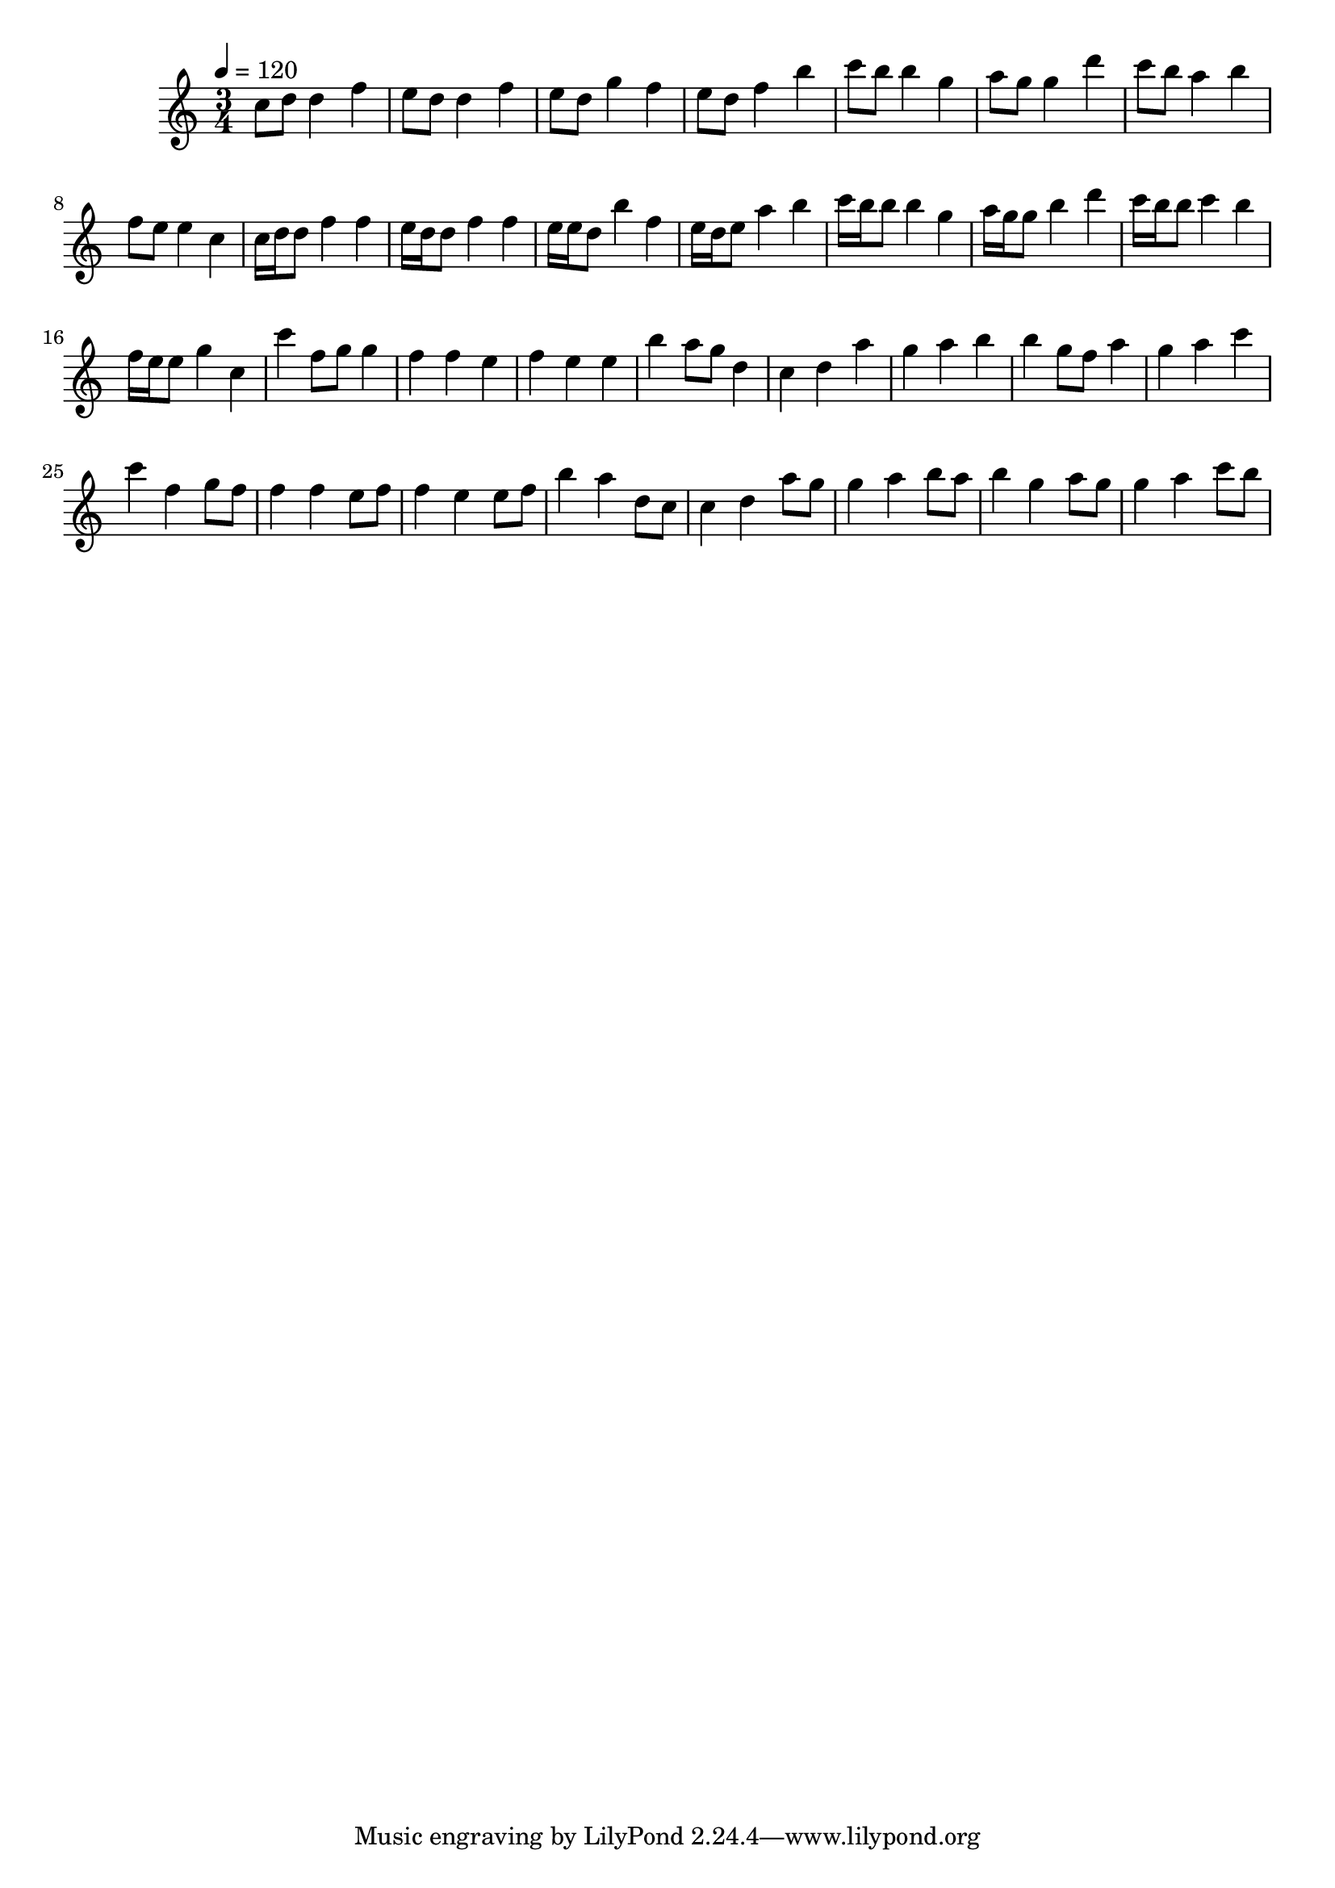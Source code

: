 \version "2.12.0" 

\book {
	\score {
		<<
		\new Staff {
			<<
			\new Voice {
				{ 
					\clef treble 
					\time 3/4 
					\key c \major 
					\tempo 4 = 120 
					
% Section ----------

c''8 d''8 d''4 f''4 e''8 d''8 d''4 f''4 e''8 d''8 g''4 f''4 e''8 d''8 f''4 b''4 c'''8 b''8 b''4 g''4 a''8 g''8 g''4 d'''4 c'''8 b''8 a''4 b''4 f''8 e''8 e''4 c''4 

% Section ----------

c''16 d''16 d''8 f''4 f''4 e''16 d''16 d''8 f''4 f''4 e''16 e''16 d''8 b''4 f''4 e''16 d''16 e''8 a''4 b''4 c'''16 b''16 b''8 b''4 g''4 a''16 g''16 g''8 b''4 d'''4 c'''16 b''16 b''8 c'''4 b''4 f''16 e''16 e''8 g''4 c''4 

% Section ----------

c'''4 f''8 g''8 g''4 f''4 f''4 e''4 f''4 e''4 e''4 b''4 a''8 g''8 d''4 c''4 d''4 a''4 g''4 a''4 b''4 b''4 g''8 f''8 a''4 g''4 a''4 c'''4 

% Section ----------

c'''4 f''4 g''8 f''8 f''4 f''4 e''8 f''8 f''4 e''4 e''8 f''8 b''4 a''4 d''8 c''8 c''4 d''4 a''8 g''8 g''4 a''4 b''8 a''8 b''4 g''4 a''8 g''8 g''4 a''4 c'''8 b''8 

				}
			}
			>>
		}
		>>

		\midi { }
		\layout { }
	}
}
